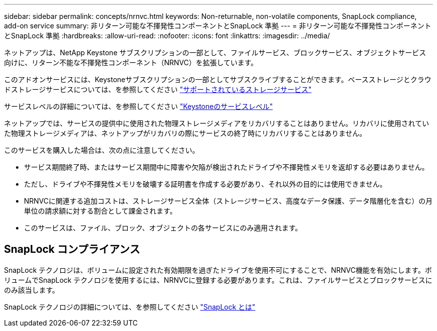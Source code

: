 ---
sidebar: sidebar 
permalink: concepts/nrnvc.html 
keywords: Non-returnable, non-volatile components, SnapLock compliance, add-on service 
summary: 非リターン可能な不揮発性コンポーネントとSnapLock 準拠 
---
= 非リターン可能な不揮発性コンポーネントとSnapLock 準拠
:hardbreaks:
:allow-uri-read: 
:nofooter: 
:icons: font
:linkattrs: 
:imagesdir: ../media/


[role="lead"]
ネットアップは、NetApp Keystone サブスクリプションの一部として、ファイルサービス、ブロックサービス、オブジェクトサービス向けに、リターン不能な不揮発性コンポーネント（NRNVC）を拡張しています。

このアドオンサービスには、Keystoneサブスクリプションの一部としてサブスクライブすることができます。ベースストレージとクラウドストレージサービスについては、を参照してください link:supported-storage-services.html["サポートされているストレージサービス"]

サービスレベルの詳細については、を参照してください link:../concepts/service-levels.html["Keystoneのサービスレベル"]

ネットアップでは、サービスの提供中に使用された物理ストレージメディアをリカバリすることはありません。リカバリに使用されていた物理ストレージメディアは、ネットアップがリカバリの際にサービスの終了時にリカバリすることはありません。

このサービスを購入した場合は、次の点に注意してください。

* サービス期間終了時、またはサービス期間中に障害や欠陥が検出されたドライブや不揮発性メモリを返却する必要はありません。
* ただし、ドライブや不揮発性メモリを破壊する証明書を作成する必要があり、それ以外の目的には使用できません。
* NRNVCに関連する追加コストは、ストレージサービス全体（ストレージサービス、高度なデータ保護、データ階層化を含む）の月単位の請求額に対する割合として課金されます。
* このサービスは、ファイル、ブロック、オブジェクトの各サービスにのみ適用されます。




== SnapLock コンプライアンス

SnapLock テクノロジは、ボリュームに設定された有効期限を過ぎたドライブを使用不可にすることで、NRNVC機能を有効にします。ボリュームでSnapLock テクノロジを使用するには、NRNVCに登録する必要があります。これは、ファイルサービスとブロックサービスにのみ該当します。

SnapLock テクノロジの詳細については、を参照してください https://docs.netapp.com/us-en/ontap/snaplock/snaplock-concept.html["SnapLock とは"]

